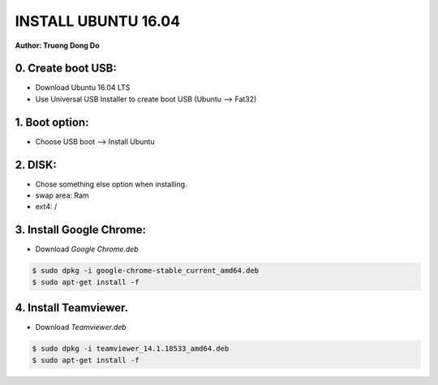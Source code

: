 INSTALL UBUNTU 16.04
~~~~~~~~~~~~~~~~~~~~
**Author: Truong Dong Do**

0. Create boot USB:
-----------------------
- Download Ubuntu 16.04 LTS
- Use Universal USB Installer to create boot USB (Ubuntu --> Fat32)

1. Boot option:
---------------
- Choose USB boot --> Install Ubuntu

2. DISK:
--------
- Chose something else option when installing.
- swap area: Ram
- ext4: /

3. Install Google Chrome:
---------------------------
- Download *Google Chrome.deb*

.. code:: bash

    $ sudo dpkg -i google-chrome-stable_current_amd64.deb
    $ sudo apt-get install -f

4. Install Teamviewer.
------------------------
- Download *Teamviewer.deb*

.. code:: bash

    $ sudo dpkg -i teamviewer_14.1.18533_amd64.deb
    $ sudo apt-get install -f
